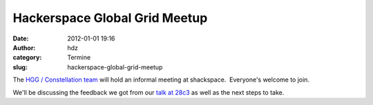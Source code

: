 Hackerspace Global Grid Meetup
##############################
:date: 2012-01-01 19:16
:author: hdz
:category: Termine
:slug: hackerspace-global-grid-meetup

The `HGG / Constellation
team <http://shackspace.de/wiki/doku.php?id=project:hgg>`__ will hold an
informal meeting at shackspace.  Everyone's welcome to join.

We'll be discussing the feedback we got from our `talk at
28c3 <http://events.ccc.de/congress/2011/Fahrplan/events/4699.en.html>`__
as well as the next steps to take.

